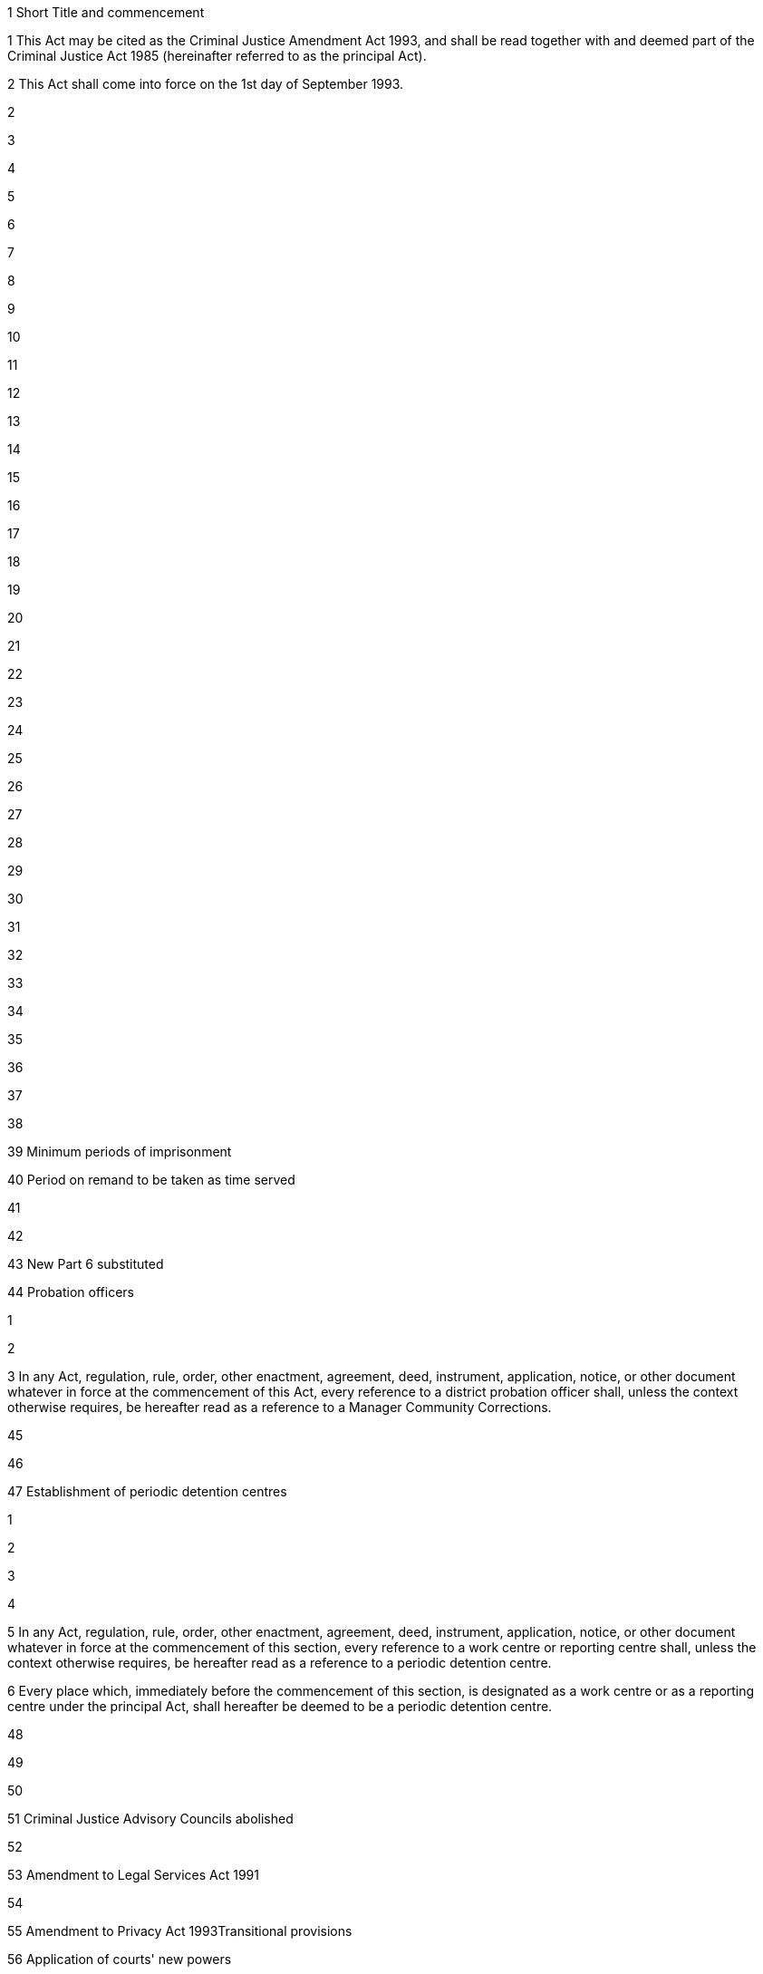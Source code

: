

1 Short Title and commencement

1 This Act may be cited as the Criminal Justice Amendment Act 1993, and shall be read together with and deemed part of the Criminal Justice Act 1985 (hereinafter referred to as the principal Act).

2 This Act shall come into force on the 1st day of September 1993.

2 

3 

4 

5 

6 

7 

8 

9 

10 

11 

12 

13 

14 

15 

16 

17 

18 

19 

20 

21 

22 

23 

24 

25 

26 

27 

28 

29 

30 

31 

32 

33 

34 

35 

36 

37 

38 

39 Minimum periods of imprisonment

40 Period on remand to be taken as time served

41 

42 

43 New Part 6 substituted

44 Probation officers

1 

2 

3 In any Act, regulation, rule, order, other enactment, agreement, deed, instrument, application, notice, or other document whatever in force at the commencement of this Act, every reference to a district probation officer shall, unless the context otherwise requires, be hereafter read as a reference to a Manager Community Corrections.

45 

46 

47 Establishment of periodic detention centres

1 

2 

3 

4 

5 In any Act, regulation, rule, order, other enactment, agreement, deed, instrument, application, notice, or other document whatever in force at the commencement of this section, every reference to a work centre or reporting centre shall, unless the context otherwise requires, be hereafter read as a reference to a periodic detention centre.

6 Every place which, immediately before the commencement of this section, is designated as a work centre or as a reporting centre under the principal Act, shall hereafter be deemed to be a periodic detention centre.

48 

49 

50 

51 Criminal Justice Advisory Councils abolished

52 

53 Amendment to Legal Services Act 1991

54 

55 Amendment to Privacy Act 1993Transitional provisions

56 Application of courts' new powers

57 Application of Act to offenders on parole and remission

58 Application of changes to parole and remission on existing offenders

59 Certain existing conditions to continue

60 Application to section 107A offenders

61 Recall proceedings

62 Offenders not to be disadvantaged